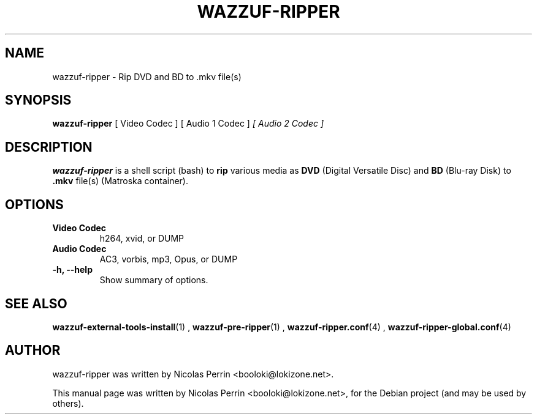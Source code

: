 .TH WAZZUF-RIPPER 1 "September 24, 2012"
.SH NAME
wazzuf-ripper \- Rip DVD and BD to .mkv file(s)
.SH SYNOPSIS
.B wazzuf-ripper 
[ Video Codec ] [ Audio 1 Codec ]
.I [ Audio 2 Codec ]
.SH DESCRIPTION
\fBwazzuf-ripper\fP is a shell script (bash) to
.B  rip
various media as
.B DVD
(Digital Versatile Disc) and
.B BD
(Blu-ray Disk) to 
.B .mkv 
file(s) (Matroska container).
.PP
.SH OPTIONS
.TP
.B Video Codec
h264, xvid, or DUMP
.TP
.B Audio Codec
AC3, vorbis, mp3, Opus, or DUMP
.TP
.B \-h, \-\-help
Show summary of options.
.SH SEE ALSO
.BR wazzuf-external-tools-install (1)
,
.BR wazzuf-pre-ripper (1)
,
.BR wazzuf-ripper.conf (4)
,
.BR wazzuf-ripper-global.conf (4)
.
.SH AUTHOR
wazzuf-ripper was written by Nicolas Perrin <booloki@lokizone.net>.
.PP
This manual page was written by Nicolas Perrin <booloki@lokizone.net>,
for the Debian project (and may be used by others).
